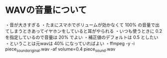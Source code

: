 * WAVの音量について

・音が大きすぎる
・たまにスマホでボリュームが効かなくて 100% の音量で出てしまうときあってイヤホンをしていると耳がやられる
・いつも使うときに 0.2 を指定しているので音量は 20% でよい
・補正値のデフォルトは 0.5 としたい
・ということは元wavは 40% になっていればよい
・ffmpeg -y -i piece_sound_original.wav -af volume=0.4 piece_sound.wav

